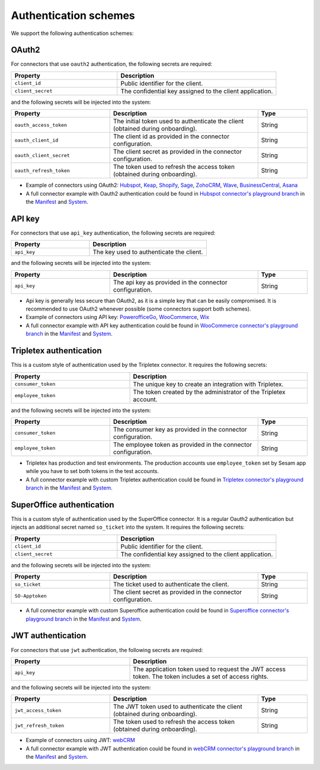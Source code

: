 Authentication schemes
======================

We support the following authentication schemes:

OAuth2
------

For connectors that use ``oauth2`` authentication, the following secrets are required:

.. list-table::
   :widths: 20, 30
   :header-rows: 1

   * - Property
     - Description
   * - ``client_id``
     - Public identifier for the client.
   * - ``client_secret``
     - The confidential key assigned to the client application.

and the following secrets will be injected into the system:

.. list-table::
   :widths: 20, 30, 10
   :header-rows: 1

   * - Property
     - Description
     - Type
   * - ``oauth_access_token``
     - The initial token used to authenticate the client (obtained during onboarding).
     - String
   * - ``oauth_client_id``
     - The client id as provided in the connector configuration.
     - String
   * - ``oauth_client_secret``
     - The client secret as provided in the connector configuration.
     - String
   * - ``oauth_refresh_token``
     - The token used to refresh the access token (obtained during onboarding).
     - String

* Example of connectors using OAuth2: `Hubspot <https://github.com/sesam-io/hubspot-connector/blob/playground>`__, `Keap <https://github.com/sesam-io/keap-connector/blob/playground>`__, `Shopify <https://github.com/sesam-io/shopify-connector/blob/playground>`__, `Sage <https://github.com/sesam-io/sage-connector/blob/playground>`__, `ZohoCRM <https://github.com/sesam-io/zohocrm-connector/blob/playground>`__, `Wave <https://github.com/sesam-io/wave-connector/blob/playground>`__, `BusinessCentral <https://github.com/sesam-io/businesscentral-connector/blob/playground>`__, `Asana <https://github.com/sesam-io/asana-connector/blob/playground>`__
* A full connector example with Oauth2 authentication could be found in `Hubspot connector's playground branch <https://github.com/sesam-io/hubspot-connector/blob/playground>`__ in the `Manifest <https://github.com/sesam-io/hubspot-connector/blob/playground/manifest.json>`__ and `System <https://github.com/sesam-io/hubspot-connector/blob/playground/templates/system.json>`__.

API key
-------

For connectors that use ``api_key`` authentication, the following secrets are required:

.. list-table::
   :widths: 20, 30
   :header-rows: 1

   * - Property
     - Description
   * - ``api_key``
     - The key used to authenticate the client.

and the following secrets will be injected into the system:

.. list-table::
   :widths: 20, 30, 10
   :header-rows: 1

   * - Property
     - Description
     - Type
   * - ``api_key``
     - The api key as provided in the connector configuration.
     - String

* Api key is generally less secure than OAuth2, as it is a simple key that can be easily compromised. It is recommended to use OAuth2 whenever possible (some connectors support both schemes).
* Example of connectors using API key: `PowerofficeGo <https://github.com/sesam-io/powerofficego-connector/blob/playground>`__, `WooCommerce <https://github.com/sesam-io/woocommerce-connector/blob/playground>`__, `Wix <https://github.com/sesam-io/wix-connector/blob/playground>`__
* A full connector example with API key authentication could be found in `WooCommerce connector's playground branch <https://github.com/sesam-io/woocommerce-connector/tree/playground>`__ in the `Manifest <https://github.com/sesam-io/woocommerce-connector/blob/playground/manifest.json>`__ and `System <https://github.com/sesam-io/woocommerce-connector/blob/playground/templates/system.json>`__.

Tripletex authentication
------------------------

This is a custom style of authentication used by the Tripletex connector. It requires the following secrets:

.. list-table::
   :widths: 20, 30
   :header-rows: 1

   * - Property
     - Description
   * - ``consumer_token``
     - The unique key to create an integration with Tripletex.
   * - ``employee_token``
     - The token created by the administrator of the Tripletex account.

and the following secrets will be injected into the system:

.. list-table::
   :widths: 20, 30, 10
   :header-rows: 1

   * - Property
     - Description
     - Type
   * - ``consumer_token``
     - The consumer key as provided in the connector configuration.
     - String
   * - ``employee_token``
     - The employee token as provided in the connector configuration.
     - String

* Tripletex has production and test environments. The production accounts use ``employee_token`` set by Sesam app while you have to set both tokens in the test accounts.
* A full connector example with custom Tripletex authentication could be found in `Tripletex connector's playground branch <https://github.com/sesam-io/tripletex-connector/tree/playground>`__ in the `Manifest <https://github.com/sesam-io/tripletex-connector/blob/playground/manifest.json>`__ and `System <https://github.com/sesam-io/tripletex-connector/blob/playground/templates/system.json>`__.

SuperOffice authentication
--------------------------

This is a custom style of authentication used by the SuperOffice connector. It is a regular Oauth2 authentication but injects an additional secret named ``so_ticket`` into the system. It requires the following secrets:

.. list-table::
   :widths: 20, 30
   :header-rows: 1

   * - Property
     - Description
   * - ``client_id``
     - Public identifier for the client.
   * - ``client_secret``
     - The confidential key assigned to the client application.

and the following secrets will be injected into the system:

.. list-table::
   :widths: 20, 30, 10
   :header-rows: 1

   * - Property
     - Description
     - Type
   * - ``so_ticket``
     - The ticket used to authenticate the client.
     - String
   * - ``SO-Apptoken``
     - The client secret as provided in the connector configuration.
     - String

* A full connector example with custom Superoffice authentication could be found in `Superoffice connector's playground branch <https://github.com/sesam-io/superoffice-connector/tree/playground>`__ in the `Manifest <https://github.com/sesam-io/superoffice-connector/blob/playground/manifest.json>`__ and `System <https://github.com/sesam-io/superoffice-connector/blob/playground/templates/system.json>`__.

JWT authentication
------------------

For connectors that use ``jwt`` authentication, the following secrets are required:

.. list-table::
   :widths: 20, 30
   :header-rows: 1

   * - Property
     - Description
   * - ``api_key``
     - The application token used to request the JWT access token. The token includes a set of access rights.

and the following secrets will be injected into the system:

.. list-table::
   :widths: 20, 30, 10
   :header-rows: 1

   * - Property
     - Description
     - Type
   * - ``jwt_access_token``
     - The JWT token used to authenticate the client (obtained during onboarding).
     - String
   * - ``jwt_refresh_token``
     - The token used to refresh the access token (obtained during onboarding).
     - String

* Example of connectors using JWT: `webCRM <https://github.com/sesam-io/webcrm-connector/blob/playground>`__
* A full connector example with JWT authentication could be found in `webCRM connector's playground branch <https://github.com/sesam-io/webcrm-connector/tree/playground>`__ in the `Manifest <https://github.com/sesam-io/webcrm-connector/blob/playground/manifest.json>`__ and `System <https://github.com/sesam-io/webcrm-connector/blob/playground/templates/system.json>`__.